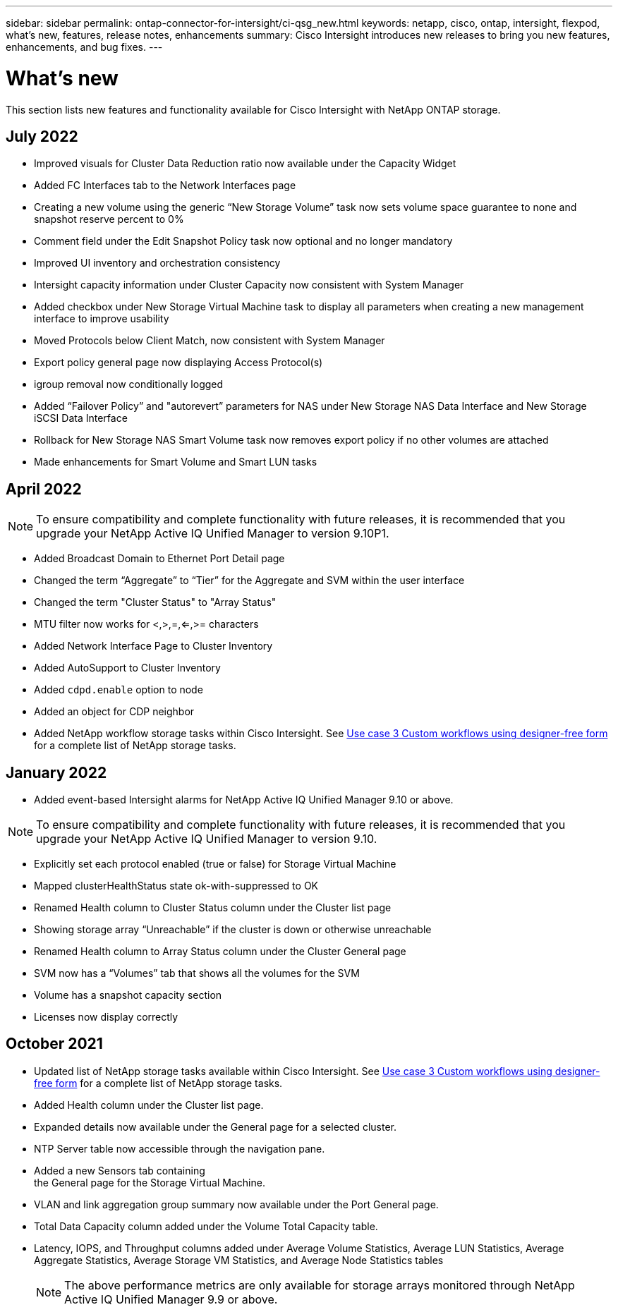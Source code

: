 ---
sidebar: sidebar
permalink: ontap-connector-for-intersight/ci-qsg_new.html
keywords: netapp, cisco, ontap, intersight, flexpod, what's new, features, release notes, enhancements
summary: Cisco Intersight introduces new releases to bring you new features, enhancements, and bug fixes.
---

= What's new
:hardbreaks:
:nofooter:
:icons: font
:linkattrs:
:imagesdir: ./../media/

This section lists new features and functionality available for Cisco Intersight with NetApp ONTAP storage.

== July 2022
*	Improved visuals for Cluster Data Reduction ratio now available under the Capacity Widget
*	Added FC Interfaces tab to the Network Interfaces page
*	Creating a new volume using the generic “New Storage Volume” task now sets volume space guarantee to none and snapshot reserve percent to 0%
*	Comment field under the Edit Snapshot Policy task now optional and no longer mandatory
*	Improved UI inventory and orchestration consistency
*	Intersight capacity information under Cluster Capacity now consistent with System Manager
*	Added checkbox under New Storage Virtual Machine task to display all parameters when creating a new management interface to improve usability
*	Moved Protocols below Client Match, now consistent with System Manager
*	Export policy general page now displaying Access Protocol(s)
*	igroup removal now conditionally logged
*	Added “Failover Policy” and "autorevert” parameters for NAS under New Storage NAS Data Interface and New Storage iSCSI Data Interface
*	Rollback for New Storage NAS Smart Volume task now removes export policy if no other volumes are attached
*	Made enhancements for Smart Volume and Smart LUN tasks

== April 2022
NOTE: To ensure compatibility and complete functionality with future releases, it is recommended that you upgrade your NetApp Active IQ Unified Manager to version 9.10P1.

* Added Broadcast Domain to Ethernet Port Detail page
* Changed the term “Aggregate” to “Tier” for the Aggregate and SVM within the user interface
* Changed the term "Cluster Status" to "Array Status"
* MTU filter now works for <,>,=,<=,>= characters
* Added Network Interface Page to Cluster Inventory
* Added AutoSupport to Cluster Inventory
* Added `cdpd.enable` option to node
* Added an object for CDP neighbor
* Added NetApp workflow storage tasks within Cisco Intersight. See link:ci-qsg_use_cases.html[Use case 3 Custom workflows using designer-free form] for a complete list of NetApp storage tasks.

== January 2022
* Added event-based Intersight alarms for NetApp Active IQ Unified Manager 9.10 or above.

NOTE: To ensure compatibility and complete functionality with future releases, it is recommended that you upgrade your NetApp Active IQ Unified Manager to version 9.10.

* Explicitly set each protocol enabled (true or false) for Storage Virtual Machine
* Mapped clusterHealthStatus state ok-with-suppressed to OK
* Renamed Health column to Cluster Status column under the Cluster list page
* Showing storage array “Unreachable” if the cluster is down or otherwise unreachable
* Renamed Health column to Array Status column under the Cluster General page
* SVM now has a “Volumes” tab that shows all the volumes for the SVM
* Volume has a snapshot capacity section
* Licenses now display correctly

== October 2021

* Updated list of NetApp storage tasks available within Cisco Intersight. See link:ci-qsg_use_cases.html[Use case 3 Custom workflows using designer-free form] for a complete list of NetApp storage tasks.
* Added Health column under the Cluster list page.
* Expanded details now available under the General page for a selected cluster.
* NTP Server table now accessible through the navigation pane.
* Added a new Sensors tab containing
 the General page for the Storage Virtual Machine.
* VLAN and link aggregation group summary now available under the Port General page.
* Total Data Capacity column added under the Volume Total Capacity table.
* Latency, IOPS, and Throughput columns added under Average Volume Statistics, Average LUN Statistics, Average Aggregate Statistics, Average Storage VM Statistics, and Average Node Statistics tables
+
NOTE: The above performance metrics are only available for storage arrays monitored through NetApp Active IQ Unified Manager 9.9 or above.
